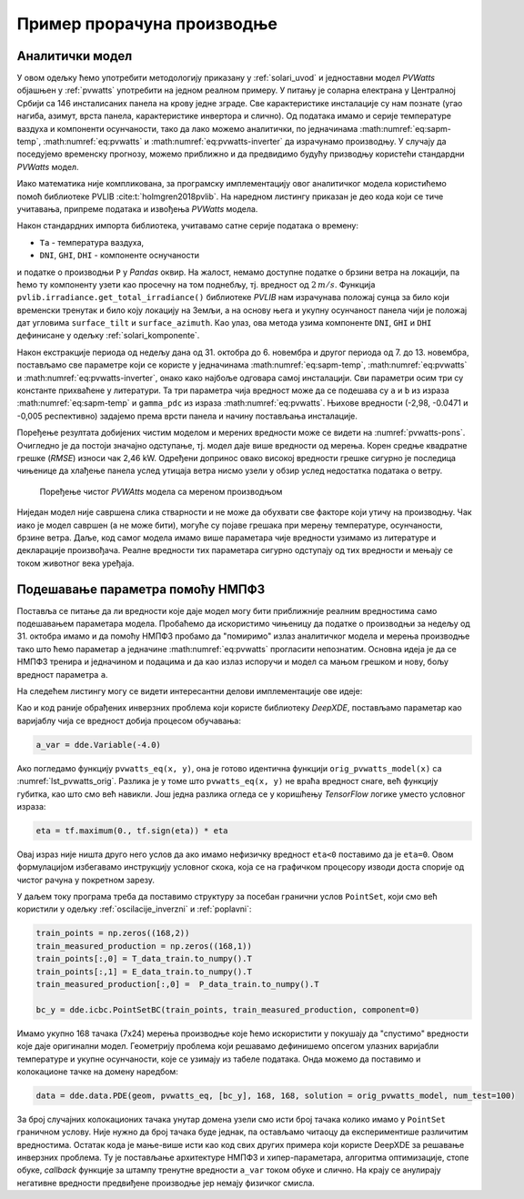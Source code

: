 .. _solari_implementacija:

Пример прорачуна производње
==============================

Аналитички модел
-------------------

У овом одељку ћемо употребити методологију приказану у :ref:`solari_uvod` и једноставни модел *PVWatts* објашњен у :ref:`pvwatts` употребити на једном реалном примеру. У питању је соларна електрана у Централној Србији са 146 инсталисаних панела на крову једне зграде. Све карактеристике инсталације су нам познате (угао нагиба, азимут, врста панела, карактеристике инвертора и слично). Од података имамо и серије температуре ваздуха и компоненти осунчаности, тако да лако можемо аналитички, по једначинама :math:numref:`eq:sapm-temp`, :math:numref:`eq:pvwatts` и :math:numref:`eq:pvwatts-inverter` да израчунамо производњу. У случају да поседујемо временску прогнозу, можемо приближно и да предвидимо будућу призводњу користећи стандардни *PVWatts* модел.

Иако математика није компликована, за програмску имплементацију овог аналитичког модела користићемо помоћ библиотеке PVLIB :cite:t:`holmgren2018pvlib`. На наредном листингу приказан је део кода који се тиче учитавања, припреме података и извођења *PVWatts* модела.

.. _lst_pvwatts_orig:

.. code-block:: python
    :caption: Имплементација *PVWatts* (аналитичког) модела производње
    :linenos:

    import numpy as np
    import pandas as pd
    import pvlib
    from pvlib.location import Location

    # Ucitaj podatke o vremenu i proizvodnji
    solcast_data = pd.read_csv("data_21.08.16_22.10.14.csv", index_col="Time")
    solcast_data.index = pd.to_datetime(solcast_data.index, dayfirst=True)

    # Nagib, azimut i lokacija panela
    surface_tilt = 7
    surface_azimuth = 290
    location = Location(latitude=43.905410, longitude=20.341986, altitude=243, tz="Europe/Belgrade", name="Pons Cacak")

    # Pomeri vreme za pola sata, izracunaj poziciju sunca u svakom trenutku
    times = solcast_data.index - pd.Timedelta('30min')
    solar_position = location.get_solarposition(times)
    solar_position.index += pd.Timedelta('30min')

    # Novi dataframe sa vrednostima za vrednosti osuncanosti DNI, GHI, DHI
    df_poa = pvlib.irradiance.get_total_irradiance(
        surface_tilt=surface_tilt,
        surface_azimuth=surface_azimuth,
        dni=solcast_data['DNI'],
        ghi=solcast_data['GHI'],
        dhi=solcast_data['DHI'],
        solar_zenith=solar_position['apparent_zenith'],
        solar_azimuth=solar_position['azimuth'],
        model='isotropic')

    # Izvuci ukupnu POA vrednost iz df_poa
    E_data = df_poa["poa_global"]
    # Izvuci temperaturu vazduha
    T_data = solcast_data["Tamb"]
    # Izvuci proizvodnju P
    P_data = solcast_data["P"]

    # Nedelju dana za treniranje
    E_data_train = E_data.loc["2021-10-31":"2021-11-06"]
    T_data_train = T_data.loc["2021-10-31":"2021-11-06"]
    P_data_train = P_data.loc["2021-10-31":"2021-11-06"]

    # Sledecih nedelju dana za testiranje
    E_data_test = E_data.loc["2021-11-07":"2021-11-13"]
    T_data_test = T_data.loc["2021-11-07":"2021-11-13"]
    P_data_test = P_data.loc["2021-11-07":"2021-11-13"]

    #
    # Parametri modela
    #
    pdc0 = 0.375 # nominal power [kWh]
    Tref = 25.0 # cell reference temperature
    gamma_pdc = -0.005 # influence of the cell temperature on PV system
    pdc0_inv = 50
    eta_inv_nom = 0.96
    eta_inv_ref = 0.9637
    pac0_inv = eta_inv_nom * pdc0_inv # maximum inverter capacity
    a = -2.98 # cell temperature parameter
    b = -0.0471 # Wind coefficient
    E0 = 1000 # reference irradiance
    deltaT = 1 # cell temperature parameter
    num_of_panels = 146 # Broj panela u instalaciji

    #
    # Originalni PVWAtts model
    #
    def orig_pvwatts_model(x):
        Ta = x[:,0:1] # Temperatura vazduha
        E = x[:,1:2] # Ukupna POA osuncanost
        
        Tm = E * np.exp(a+b*2) + Ta # Brzina vetra uzeta kao prosecna od 2 m/s
        Tc = Tm + E/E0*deltaT
        P_dc_temp = ((Tc-Tref) * gamma_pdc + 1.)
        P_dc = (E * 1.e-03 * pdc0 * P_dc_temp) * num_of_panels
        zeta = (P_dc+1.e-2)/pdc0_inv
        
        eta = eta_inv_nom/eta_inv_ref * (-0.0162*zeta - 0.0059/zeta + 0.9858)
        eta[eta<0] = 0.
        ac = np.minimum(eta*P_dc, pac0_inv)
        
        return ac

Након стандардних импорта библиотека, учитавамо сатне серије података о времену:

- ``Ta`` - температура ваздуха,
- ``DNI``, ``GHI``, ``DHI`` - компоненте оснучаности

и податке о производњи ``P`` у *Pandas* оквир. На жалост, немамо доступне податке о брзини ветра на локацији, па ћемо ту компоненту узети као просечну на том поднебљу, тј. вредност од :math:`2\,m/s`. Функција ``pvlib.irradiance.get_total_irradiance()`` библиотеке *PVLIB* нам израчунава положај сунца за било који временски тренутак и било коју локацију на Земљи, а на основу њега и укупну осунчаност панела чији је положај дат угловима ``surface_tilt`` и ``surface_azimuth``. Као улаз, ова метода узима компоненте ``DNI``, ``GHI`` и ``DHI`` дефинисане у одељку :ref:`solari_komponente`. 

Након екстракције периода од недељу дана од 31. октобра до 6. новембра и другог периода од 7. до 13. новембра, постављамо све параметре који се користе у једначинама :math:numref:`eq:sapm-temp`, :math:numref:`eq:pvwatts` и :math:numref:`eq:pvwatts-inverter`, онако како најбоље одговара самој инсталацији. Сви параметри осим три су константе прихваћене у литератури. Та три параметра чија вредност може да се подешава су ``a`` и ``b`` из израза :math:numref:`eq:sapm-temp` и ``gamma_pdc`` из израза :math:numref:`eq:pvwatts`. Њихове вредности (-2,98, -0.0471 и -0,005 респективно) задајемо према врсти панела и начину постављања инсталације. 

Поређење резултата добијених чистим моделом и мерених вредности може се видети на :numref:`pvwatts-pons`. Очигледно је да постоји значајно одступање, тј. модел даје више вредности од мерења. Корен средње квадратне грешке (*RMSE*) износи чак 2,46 kW. Одређени допринос овако високој вредности грешке сигурно је последица чињенице да хлађење панела услед утицаја ветра нисмо узели у обзир услед недостатка података о ветру.

.. _pvwatts-pons:

.. figure:: pvwatts-pons.png
    :width: 80%

    Поређење чистог *PVWAtts* модела са мереном производњом

Ниједан модел није савршена слика стварности и не може да обухвати све факторе који утичу на производњу. Чак иако је модел савршен (а не може бити), могуће су појаве грешака при мерењу температуре, осунчаности, брзине ветра. Даље, код самог модела имамо више параметара чије вредности узимамо из литературе и декларације произвођача. Реалне вредности тих параметара сигурно одступају од тих вредности и мењају се током животног века уређаја. 


Подешавање параметра помоћу НМПФЗ
----------------------------------

Поставља се питање да ли вредности које даје модел могу бити приближније реалним вредностима само подешавањем параметара модела. Пробаћемо да искористимо чињеницу да податке о производњи за недељу од 31. октобра имамо и да помоћу НМПФЗ пробамо да "помиримо" излаз аналитичког модела и мерења производње тако што ћемо параметар ``a`` једначине :math:numref:`eq:pvwatts` прогласити непознатим. Основна идеја је да се НМПФЗ тренира и једначином и подацима и да као излаз испоручи и модел са мањом грешком и нову, бољу вредност параметра ``a``.

На следећем листингу могу се видети интересантни делови имплементације ове идеје:

.. code-block:: python
    :caption: Инверзни проблем подешавања параметара PVWatts/SAPM модела
    :linenos:

    # Parametar "a" pustamo da se trenira
    a_var = dde.Variable(-4.0)

    #
    # Jednacina koju koristi PINN
    #
    def pvwatts_eq(x, y):
        Ta = x[:,0:1] # Temperatura vazduha
        E = x[:,1:2] # Ukupna POA osuncanost
        
        Tm = E * tf.exp(a_var+b*2) + Ta # Brzina vetra uzeta kao prosecna od 2 m/s
        Tc = Tm + E/E0*deltaT
        P_dc_temp = ((Tc-Tref) * gamma_pdc + 1)
        P_dc = (E * 1.e-03 * pdc0 * P_dc_temp) * num_of_panels
        zeta = (P_dc+1.e-2)/pdc0_inv

        eta = eta_inv_nom/eta_inv_ref * (-0.0162*zeta - 0.0059/zeta + 0.9858)
        eta = tf.maximum(0., tf.sign(eta)) * eta
        ac = tf.minimum(eta*P_dc, pac0_inv)

        return y - ac

    # Imamo 168 tacaka sa merenjima prozivodnje. Pripremi strukturu za PointSet granicni uslov
    train_points = np.zeros((168,2))
    train_measured_production = np.zeros((168,1))
    train_points[:,0] = T_data_train.to_numpy().T
    train_points[:,1] = E_data_train.to_numpy().T
    train_measured_production[:,0] =  P_data_train.to_numpy().T

    # Imamo 168 tacaka sa merenjima za narednu nedelju za test
    test_points = np.zeros((168,2))
    test_measured_production = np.zeros((168,1))
    test_points[:,0] = T_data_test.to_numpy().T
    test_points[:,1] = E_data_test.to_numpy().T
    test_measured_production[:,0] =  P_data_test.to_numpy().T

    # Minimumi i maksimumi T i E za kreiranje geometrije problema
    minT, maxT = min(train_points[:,0]), max(train_points[:,0])
    minE, maxE = min(train_points[:,1]), max(train_points[:,1])

    geom = dde.geometry.Rectangle([minT, minE], [maxT, maxE])
    bc_y = dde.icbc.PointSetBC(train_points, train_measured_production, component=0)

    # Isti broj kolokacionih tacaka za jednacinu i za granicne uslove. Moze i drugacije.
    data = dde.data.PDE(geom, pvwatts_eq, [bc_y], 168, 168, solution = orig_pvwatts_model, num_test=100)

    layer_size = [2] + [30] * 5 + [1]
    activation = "tanh"
    initializer = "Glorot uniform"
    net = dde.nn.FNN(layer_size, activation, initializer)

    variable_a = dde.callbacks.VariableValue(a_var, period=1000)
    model = dde.Model(data, net)

    model.compile(optimizer="adam", lr=0.001, metrics=["l2 relative error"], external_trainable_variables=[a_var])
    losshistory, train_state = model.train(iterations=20000, callbacks=[variable_a])
    predicted_test = model.predict(test_points)

    # Predikcije manje od nule nemaju smisla. Nuluj ih.
    predicted_test[predicted_test<0]=0

Као и код раније обрађених инверзних проблема који користе библиотеку *DeepXDE*, постављамо параметар као варијаблу чија се вредност добија процесом обучавања:

.. code-block:: python

    a_var = dde.Variable(-4.0)

Ако погледамо функцију ``pvwatts_eq(x, y)``, она је готово идентична функцији ``orig_pvwatts_model(x)`` са :numref:`lst_pvwatts_orig`. Разлика је у томе што ``pvwatts_eq(x, y)`` не враћа вредност снаге, већ функцију губитка, као што смо већ навикли. Још једна разлика огледа се у коришћењу *TensorFlow* логике уместо условног израза:

.. code-block:: python
    
    eta = tf.maximum(0., tf.sign(eta)) * eta

Овај израз није ништа друго него услов да ако имамо нефизичку вредност ``eta<0`` поставимо да је ``eta=0``. Овом формулацијом избегавамо инструкцију условног скока, која се на графичком процесору изводи доста спорије од чистог рачуна у покретном зарезу. 

У даљем току програма треба да поставимо структуру за посебан гранични услов ``PointSet``, који смо већ користили у одељку :ref:`oscilacije_inverzni` и :ref:`poplavni`:

.. code-block:: python

    train_points = np.zeros((168,2))
    train_measured_production = np.zeros((168,1))
    train_points[:,0] = T_data_train.to_numpy().T
    train_points[:,1] = E_data_train.to_numpy().T
    train_measured_production[:,0] =  P_data_train.to_numpy().T

    bc_y = dde.icbc.PointSetBC(train_points, train_measured_production, component=0)

Имамо укупно 168 тачака (7x24) мерења производње које ћемо искористити у покушају да "спустимо" вредности које даје оригинални модел. Геометрију проблема који решавамо дефинишемо опсегом улазних варијабли температуре и укупне осунчаности, које се узимају из табеле података. Онда можемо да поставимо и колокационе тачке на домену наредбом:

.. code-block:: python

    data = dde.data.PDE(geom, pvwatts_eq, [bc_y], 168, 168, solution = orig_pvwatts_model, num_test=100)

За број случајних колокационих тачака унутар домена узели смо исти број тачака колико имамо у ``PointSet`` граничном услову. Није нужно да број тачака буде једнак, па остављамо читаоцу да експериментише различитим вредностима. Остатак кода је мање-више исти као код свих других примера који користе DeepXDE за решавање инверзних проблема. Ту је постављање архитектуре НМПФЗ и хипер-параметара, алгоритма оптимизације, стопе обуке, *callback* функције за штампу тренутне вредности ``a_var`` током обуке и слично. На крају се анулирају негативне вредности предвиђене производње јер немају физичког смисла. 
